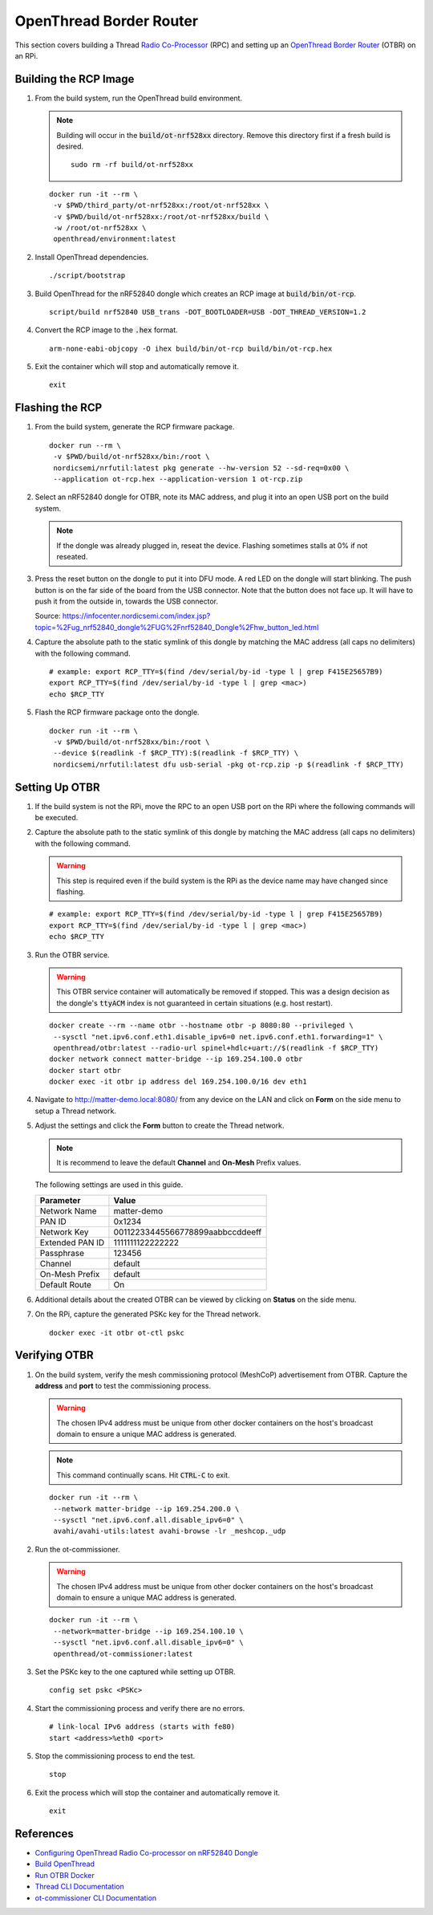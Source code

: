 .. _Radio Co-Processor: https://openthread.io/platforms#radio-co-processor-rcp
.. _OpenThread Border Router: https://openthread.io/guides/border-router
.. _nRF Util: https://www.nordicsemi.com/Products/Development-tools/nrf-util
.. _Configuring OpenThread Radio Co-processor on nRF52840 Dongle: https://github.com/project-chip/connectedhomeip/blob/master/docs/guides/openthread_rcp_nrf_dongle.md
.. _Build OpenThread: https://openthread.io/guides/build
.. _Run OTBR Docker: https://openthread.io/guides/border-router/docker/run
.. _Thread CLI Documentation: https://github.com/openthread/openthread/blob/main/src/cli/README.md
.. _ot-commissioner CLI Documentation: https://github.com/openthread/ot-commissioner/tree/main/src/app/cli

OpenThread Border Router
========================

This section covers building a Thread `Radio Co-Processor`_ (RPC) and setting up an `OpenThread Border Router`_ (OTBR) on an RPi.

Building the RCP Image
----------------------

#. From the build system, run the OpenThread build environment.

   .. note::

      Building will occur in the :code:`build/ot-nrf528xx` directory.  Remove this directory first if a fresh build is desired.

      ::

         sudo rm -rf build/ot-nrf528xx

   ::

      docker run -it --rm \
       -v $PWD/third_party/ot-nrf528xx:/root/ot-nrf528xx \
       -v $PWD/build/ot-nrf528xx:/root/ot-nrf528xx/build \
       -w /root/ot-nrf528xx \
       openthread/environment:latest

#. Install OpenThread dependencies.

   ::

      ./script/bootstrap

#. Build OpenThread for the nRF52840 dongle which creates an RCP image at :code:`build/bin/ot-rcp`.

   ::

      script/build nrf52840 USB_trans -DOT_BOOTLOADER=USB -DOT_THREAD_VERSION=1.2

#. Convert the RCP image to the :code:`.hex` format.

   ::

      arm-none-eabi-objcopy -O ihex build/bin/ot-rcp build/bin/ot-rcp.hex

#. Exit the container which will stop and automatically remove it.

   ::

      exit

.. _Flashing the RCP:

Flashing the RCP
----------------

#. From the build system, generate the RCP firmware package.

   ::

      docker run --rm \
       -v $PWD/build/ot-nrf528xx/bin:/root \
       nordicsemi/nrfutil:latest pkg generate --hw-version 52 --sd-req=0x00 \
       --application ot-rcp.hex --application-version 1 ot-rcp.zip

#. Select an nRF52840 dongle for OTBR, note its MAC address, and plug it into an open USB port on the build system.

   .. note::

      If the dongle was already plugged in, reseat the device.  Flashing sometimes stalls at 0% if not reseated.

   .. image:: ../_static/nRF52840_dongle_mac.png
      :align: center

#. Press the reset button on the dongle to put it into DFU mode.  A red LED on the dongle will start blinking.  The push button is on the far side of the board from the USB connector.  Note that the button does not face up. It will have to push it from the outside in, towards the USB connector.

   .. image:: ../_static/nRF52840_dongle_press_reset.svg
      :align: center

   Source: https://infocenter.nordicsemi.com/index.jsp?topic=%2Fug_nrf52840_dongle%2FUG%2Fnrf52840_Dongle%2Fhw_button_led.html

#. Capture the absolute path to the static symlink of this dongle by matching the MAC address (all caps no delimiters) with the following command.

   ::

      # example: export RCP_TTY=$(find /dev/serial/by-id -type l | grep F415E25657B9)
      export RCP_TTY=$(find /dev/serial/by-id -type l | grep <mac>)
      echo $RCP_TTY

#. Flash the RCP firmware package onto the dongle.

   ::

      docker run -it --rm \
       -v $PWD/build/ot-nrf528xx/bin:/root \
       --device $(readlink -f $RCP_TTY):$(readlink -f $RCP_TTY) \
       nordicsemi/nrfutil:latest dfu usb-serial -pkg ot-rcp.zip -p $(readlink -f $RCP_TTY)

.. _Setting Up OTBR:

Setting Up OTBR
---------------

#. If the build system is not the RPi, move the RPC to an open USB port on the RPi where the following commands will be executed.

#. Capture the absolute path to the static symlink of this dongle by matching the MAC address (all caps no delimiters) with the following command.

   .. warning::

      This step is required even if the build system is the RPi as the device name may have changed since flashing.

   ::

      # example: export RCP_TTY=$(find /dev/serial/by-id -type l | grep F415E25657B9)
      export RCP_TTY=$(find /dev/serial/by-id -type l | grep <mac>)
      echo $RCP_TTY

#. Run the OTBR service.

   .. warning::

      This OTBR service container will automatically be removed if stopped.  This was a design decision as the dongle's :code:`ttyACM` index is not guaranteed in certain situations (e.g. host restart).

   ::

      docker create --rm --name otbr --hostname otbr -p 8080:80 --privileged \
       --sysctl "net.ipv6.conf.eth1.disable_ipv6=0 net.ipv6.conf.eth1.forwarding=1" \
       openthread/otbr:latest --radio-url spinel+hdlc+uart://$(readlink -f $RCP_TTY)
      docker network connect matter-bridge --ip 169.254.100.0 otbr
      docker start otbr
      docker exec -it otbr ip address del 169.254.100.0/16 dev eth1

#. Navigate to http://matter-demo.local:8080/ from any device on the LAN and click on **Form** on the side menu to setup a Thread network.

#. Adjust the settings and click the **Form** button to create the Thread network.

   .. note::

      It is recommend to leave the default **Channel** and **On-Mesh** Prefix values.

   The following settings are used in this guide.

   +-----------------+----------------------------------+
   | Parameter       | Value                            |
   +=================+==================================+
   | Network Name    | matter-demo                      |
   +-----------------+----------------------------------+
   | PAN ID          | 0x1234                           |
   +-----------------+----------------------------------+
   | Network Key     | 00112233445566778899aabbccddeeff |
   +-----------------+----------------------------------+
   | Extended PAN ID | 1111111122222222                 |
   +-----------------+----------------------------------+
   | Passphrase      | 123456                           |
   +-----------------+----------------------------------+
   | Channel         | default                          |
   +-----------------+----------------------------------+
   | On-Mesh Prefix  | default                          |
   +-----------------+----------------------------------+
   | Default Route   | On                               |
   +-----------------+----------------------------------+

#. Additional details about the created OTBR can be viewed by clicking on **Status** on the side menu.


#. On the RPi, capture the generated PSKc key for the Thread network.\

   ::

      docker exec -it otbr ot-ctl pskc

.. _Verifying OTBR:

Verifying OTBR
--------------

#. On the build system, verify the mesh commissioning protocol (MeshCoP) advertisement from OTBR.  Capture the **address** and **port** to test the commissioning process.

   .. warning:: The chosen IPv4 address must be unique from other docker containers on the host's broadcast domain to ensure a unique MAC address is generated.

   .. note::

      This command continually scans.  Hit :code:`CTRL-C` to exit.

   ::

      docker run -it --rm \
       --network matter-bridge --ip 169.254.200.0 \
       --sysctl "net.ipv6.conf.all.disable_ipv6=0" \
       avahi/avahi-utils:latest avahi-browse -lr _meshcop._udp

#. Run the ot-commissioner.

   .. warning:: The chosen IPv4 address must be unique from other docker containers on the host's broadcast domain to ensure a unique MAC address is generated.

   ::

       docker run -it --rm \
        --network=matter-bridge --ip 169.254.100.10 \
        --sysctl "net.ipv6.conf.all.disable_ipv6=0" \
        openthread/ot-commissioner:latest

#. Set the PSKc key to the one captured while setting up OTBR.

   ::

      config set pskc <PSKc>

#. Start the commissioning process and verify there are no errors.

   ::

      # link-local IPv6 address (starts with fe80)
      start <address>%eth0 <port>

#. Stop the commissioning process to end the test.

   ::

      stop

#. Exit the process which will stop the container and automatically remove it.

   ::

      exit

References
----------

- `Configuring OpenThread Radio Co-processor on nRF52840 Dongle`_
- `Build OpenThread`_
- `Run OTBR Docker`_
- `Thread CLI Documentation`_
- `ot-commissioner CLI Documentation`_
